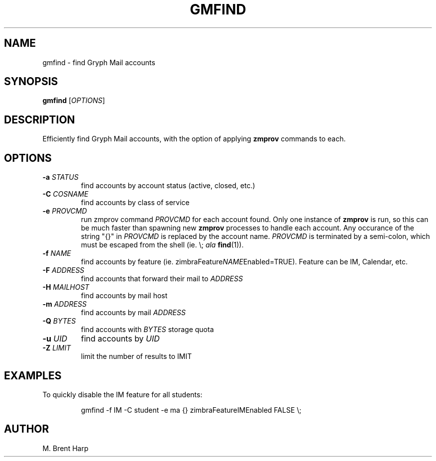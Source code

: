 .TH GMFIND "1L" "January 2011" "" "Gryph Mail Commands"
.SH NAME
gmfind \- find Gryph Mail accounts
.SH SYNOPSIS
.B gmfind
[\fIOPTIONS\fR]
.SH DESCRIPTION
.PP
Efficiently find Gryph Mail accounts, 
with the option of applying 
.B zmprov
commands to each.

.SH OPTIONS

.TP
\fB\-a\fR \fISTATUS\fR
find accounts by account status (active, closed, etc.)

.TP
\fB\-C\fR \fICOSNAME\fR
find accounts by class of service

.TP
\fB\-e\fR \fIPROVCMD\fR
run zmprov command \fIPROVCMD\fR for each
account found. Only one instance of
.B zmprov
is run, so this can be much faster than spawning new
.B zmprov
processes to handle each account. Any occurance of the string "{}" in
\fIPROVCMD\fR is replaced by the account name.  \fIPROVCMD\fR is
terminated by a semi-colon, which must be escaped from the shell
(ie. \\; \fIala\fR \fBfind\fR(1)).

.TP
\fB\-f\fR \fINAME\fR
 find accounts by feature
(ie. zimbraFeature\fINAME\fREnabled=TRUE). Feature can be IM,
Calendar, etc.

.TP
\fB\-F\fR \fIADDRESS\fR
find accounts that forward their mail to \fIADDRESS\fR

.TP
\fB\-H\fR \fIMAILHOST\fR
find accounts by mail host

.TP
\fB\-m\fR \fIADDRESS\fR
find accounts by mail \fIADDRESS\fR

.TP
\fB\-Q\fR \fIBYTES\fR
find accounts with \fIBYTES\fR storage quota

.TP
\fB\-u\fR \fIUID\fR
find accounts by \fIUID\fR

.TP
\fB\-Z\fR \fILIMIT\fR
limit the number of results to \fLIMIT\fR

.SH EXAMPLES
.PP
To quickly disable the IM feature for all students:
.IP
gmfind -f IM -C student -e ma {} zimbraFeatureIMEnabled FALSE \\;

.SH AUTHOR
M. Brent Harp
